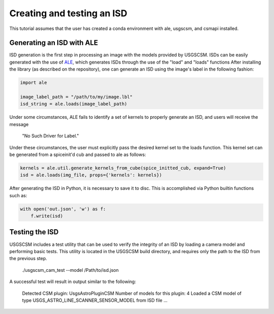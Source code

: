.. _isd_generation:

Creating and testing an ISD
===========================

This tutorial assumes that the user has created a conda environment with ale, usgscsm,
and csmapi installed.

Generating an ISD with ALE
--------------------------
ISD generation is the first step in processing an image with the models provided
by USGSCSM.  ISDs can be easily generated with the use of
`ALE <https://github.com/USGS-Astrogeology/ale>`_, which generates ISDs through
the use of the "load" and "loads" functions  After installing the library
(as described on the repository), one can generate an ISD using the image's label
in the following fashion:

.. code-block:: python

    import ale

    image_label_path = "/path/to/my/image.lbl"
    isd_string = ale.loads(image_label_path)

Under some circumstances, ALE fails to identify a set of kernels to properly
generate an ISD, and users will receive the message

    "No Such Driver for Label."

Under these circumstances, the user must explicitly pass the desired kernel set
to the loads function.  This kernel set can be generated from a spiceinit'd cub
and passed to ale as follows:

.. code-block:: python

    kernels = ale.util.generate_kernels_from_cube(spice_initted_cub, expand=True)
    isd = ale.loads(img_file, props={'kernels': kernels})

After generating the ISD in Python, it is necessary to save it to disc. This is
accomplished via Python builtin functions such as:

.. code-block:: python

    with open('out.json', 'w') as f:
        f.write(isd)

Testing the ISD
---------------
USGSCSM includes a test utility that can be used to verify the integrity of an
ISD by loading a camera model and performing basic tests.  This utility is
located in the USGSCSM build directory, and requires only the path to the ISD
from the previous step.

    ./usgscsm_cam_test --model /Path/to/isd.json

A successful test will result in output similar to the following:

    Detected CSM plugin: UsgsAstroPluginCSM
    Number of models for this plugin: 4
    Loaded a CSM model of type USGS_ASTRO_LINE_SCANNER_SENSOR_MODEL from ISD file ...
